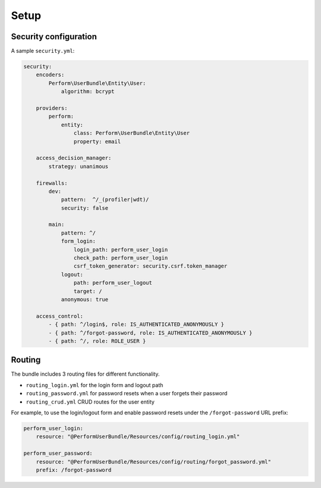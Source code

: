 Setup
=====

Security configuration
----------------------

A sample ``security.yml``:

.. code-block:: yaml

    security:
        encoders:
            Perform\UserBundle\Entity\User:
                algorithm: bcrypt

        providers:
            perform:
                entity:
                    class: Perform\UserBundle\Entity\User
                    property: email

        access_decision_manager:
            strategy: unanimous

        firewalls:
            dev:
                pattern:  ^/_(profiler|wdt)/
                security: false

            main:
                pattern: ^/
                form_login:
                    login_path: perform_user_login
                    check_path: perform_user_login
                    csrf_token_generator: security.csrf.token_manager
                logout:
                    path: perform_user_logout
                    target: /
                anonymous: true

        access_control:
            - { path: ^/login$, role: IS_AUTHENTICATED_ANONYMOUSLY }
            - { path: ^/forgot-password, role: IS_AUTHENTICATED_ANONYMOUSLY }
            - { path: ^/, role: ROLE_USER }

Routing
-------

The bundle includes 3 routing files for different functionality.

* ``routing_login.yml`` for the login form and logout path
* ``routing_password.yml`` for password resets when a user forgets their password
* ``routing_crud.yml`` CRUD routes for the user entity

For example, to use the login/logout form and enable password resets under the ``/forgot-password`` URL prefix:

.. code-block:: yaml

    perform_user_login:
        resource: "@PerformUserBundle/Resources/config/routing_login.yml"

    perform_user_password:
        resource: "@PerformUserBundle/Resources/config/routing/forgot_password.yml"
        prefix: /forgot-password
